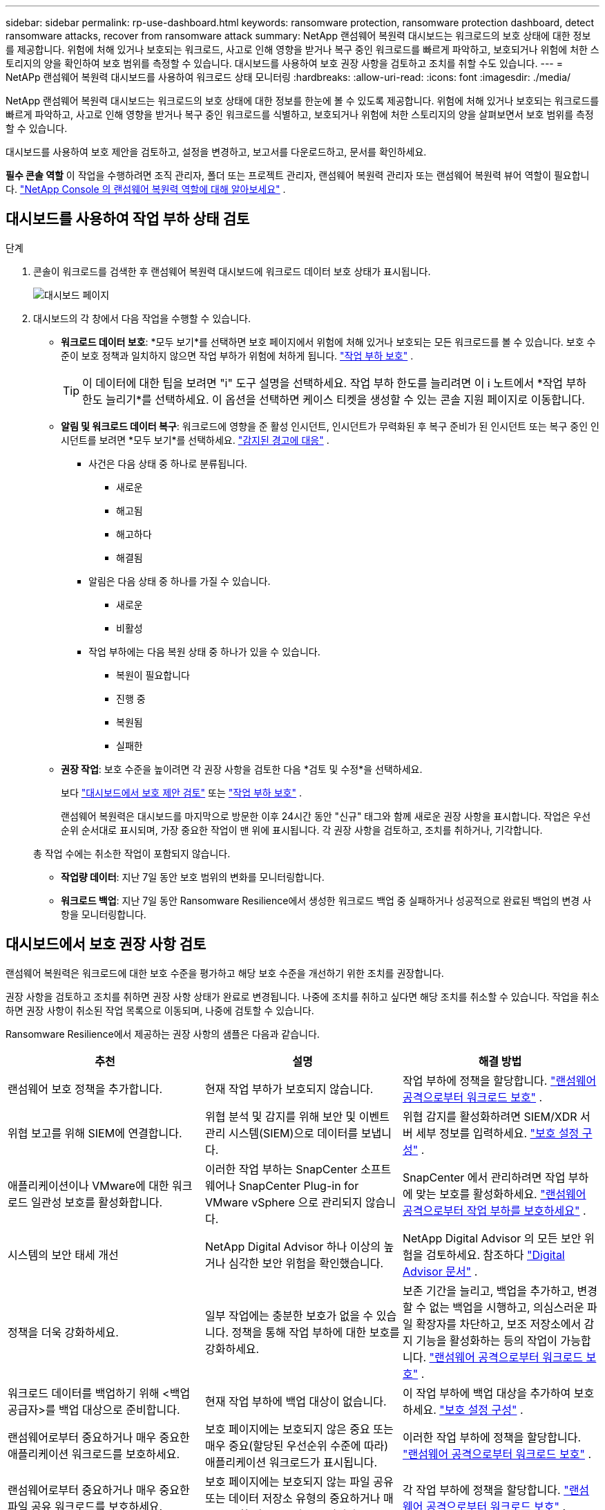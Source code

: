 ---
sidebar: sidebar 
permalink: rp-use-dashboard.html 
keywords: ransomware protection, ransomware protection dashboard, detect ransomware attacks, recover from ransomware attack 
summary: NetApp 랜섬웨어 복원력 대시보드는 워크로드의 보호 상태에 대한 정보를 제공합니다.  위험에 처해 있거나 보호되는 워크로드, 사고로 인해 영향을 받거나 복구 중인 워크로드를 빠르게 파악하고, 보호되거나 위험에 처한 스토리지의 양을 확인하여 보호 범위를 측정할 수 있습니다.  대시보드를 사용하여 보호 권장 사항을 검토하고 조치를 취할 수도 있습니다. 
---
= NetAPp 랜섬웨어 복원력 대시보드를 사용하여 워크로드 상태 모니터링
:hardbreaks:
:allow-uri-read: 
:icons: font
:imagesdir: ./media/


[role="lead"]
NetApp 랜섬웨어 복원력 대시보드는 워크로드의 보호 상태에 대한 정보를 한눈에 볼 수 있도록 제공합니다.  위험에 처해 있거나 보호되는 워크로드를 빠르게 파악하고, 사고로 인해 영향을 받거나 복구 중인 워크로드를 식별하고, 보호되거나 위험에 처한 스토리지의 양을 살펴보면서 보호 범위를 측정할 수 있습니다.

대시보드를 사용하여 보호 제안을 검토하고, 설정을 변경하고, 보고서를 다운로드하고, 문서를 확인하세요.

*필수 콘솔 역할* 이 작업을 수행하려면 조직 관리자, 폴더 또는 프로젝트 관리자, 랜섬웨어 복원력 관리자 또는 랜섬웨어 복원력 뷰어 역할이 필요합니다. link:https://docs.netapp.com/us-en/console-setup-admin/reference-iam-ransomware-roles.html["NetApp Console 의 랜섬웨어 복원력 역할에 대해 알아보세요"^] .



== 대시보드를 사용하여 작업 부하 상태 검토

.단계
. 콘솔이 워크로드를 검색한 후 랜섬웨어 복원력 대시보드에 워크로드 데이터 보호 상태가 표시됩니다.
+
image:screen-dashboard.png["대시보드 페이지"]

. 대시보드의 각 창에서 다음 작업을 수행할 수 있습니다.
+
** *워크로드 데이터 보호*: *모두 보기*를 선택하면 보호 페이지에서 위험에 처해 있거나 보호되는 모든 워크로드를 볼 수 있습니다.  보호 수준이 보호 정책과 일치하지 않으면 작업 부하가 위험에 처하게 됩니다. link:rp-use-protect.html["작업 부하 보호"] .
+

TIP: 이 데이터에 대한 팁을 보려면 "i" 도구 설명을 선택하세요.  작업 부하 한도를 늘리려면 이 i 노트에서 *작업 부하 한도 늘리기*를 선택하세요.  이 옵션을 선택하면 케이스 티켓을 생성할 수 있는 콘솔 지원 페이지로 이동합니다.

** *알림 및 워크로드 데이터 복구*: 워크로드에 영향을 준 활성 인시던트, 인시던트가 무력화된 후 복구 준비가 된 인시던트 또는 복구 중인 인시던트를 보려면 *모두 보기*를 선택하세요. link:rp-use-alert.html["감지된 경고에 대응"] .
+
*** 사건은 다음 상태 중 하나로 분류됩니다.
+
**** 새로운
**** 해고됨
**** 해고하다
**** 해결됨


*** 알림은 다음 상태 중 하나를 가질 수 있습니다.
+
**** 새로운
**** 비활성


*** 작업 부하에는 다음 복원 상태 중 하나가 있을 수 있습니다.
+
**** 복원이 필요합니다
**** 진행 중
**** 복원됨
**** 실패한




** *권장 작업*: 보호 수준을 높이려면 각 권장 사항을 검토한 다음 *검토 및 수정*을 선택하세요.
+
보다 link:rp-use-dashboard.html#review-protection-recommendations-on-the-dashboard["대시보드에서 보호 제안 검토"] 또는 link:rp-use-protect.html["작업 부하 보호"] .

+
랜섬웨어 복원력은 대시보드를 마지막으로 방문한 이후 24시간 동안 "신규" 태그와 함께 새로운 권장 사항을 표시합니다.  작업은 우선순위 순서대로 표시되며, 가장 중요한 작업이 맨 위에 표시됩니다.  각 권장 사항을 검토하고, 조치를 취하거나, 기각합니다.

+
총 작업 수에는 취소한 작업이 포함되지 않습니다.

** *작업량 데이터*: 지난 7일 동안 보호 범위의 변화를 모니터링합니다.
** *워크로드 백업*: 지난 7일 동안 Ransomware Resilience에서 생성한 워크로드 백업 중 실패하거나 성공적으로 완료된 백업의 변경 사항을 모니터링합니다.






== 대시보드에서 보호 권장 사항 검토

랜섬웨어 복원력은 워크로드에 대한 보호 수준을 평가하고 해당 보호 수준을 개선하기 위한 조치를 권장합니다.

권장 사항을 검토하고 조치를 취하면 권장 사항 상태가 완료로 변경됩니다.  나중에 조치를 취하고 싶다면 해당 조치를 취소할 수 있습니다.  작업을 취소하면 권장 사항이 취소된 작업 목록으로 이동되며, 나중에 검토할 수 있습니다.

Ransomware Resilience에서 제공하는 권장 사항의 샘플은 다음과 같습니다.

[cols="30,30,30"]
|===
| 추천 | 설명 | 해결 방법 


| 랜섬웨어 보호 정책을 추가합니다. | 현재 작업 부하가 보호되지 않습니다. | 작업 부하에 정책을 할당합니다. link:rp-use-protect.html["랜섬웨어 공격으로부터 워크로드 보호"] . 


| 위협 보고를 위해 SIEM에 연결합니다. | 위협 분석 및 감지를 위해 보안 및 이벤트 관리 시스템(SIEM)으로 데이터를 보냅니다. | 위협 감지를 활성화하려면 SIEM/XDR 서버 세부 정보를 입력하세요. link:rp-use-settings.html["보호 설정 구성"] . 


| 애플리케이션이나 VMware에 대한 워크로드 일관성 보호를 활성화합니다. | 이러한 작업 부하는 SnapCenter 소프트웨어나 SnapCenter Plug-in for VMware vSphere 으로 관리되지 않습니다. | SnapCenter 에서 관리하려면 작업 부하에 맞는 보호를 활성화하세요. link:rp-use-protect.html["랜섬웨어 공격으로부터 작업 부하를 보호하세요"] . 


| 시스템의 보안 태세 개선 | NetApp Digital Advisor 하나 이상의 높거나 심각한 보안 위험을 확인했습니다. | NetApp Digital Advisor 의 모든 보안 위험을 검토하세요. 참조하다 https://docs.netapp.com/us-en/active-iq/index.html["Digital Advisor 문서"^] . 


| 정책을 더욱 강화하세요. | 일부 작업에는 충분한 보호가 없을 수 있습니다.  정책을 통해 작업 부하에 대한 보호를 강화하세요. | 보존 기간을 늘리고, 백업을 추가하고, 변경할 수 없는 백업을 시행하고, 의심스러운 파일 확장자를 차단하고, 보조 저장소에서 감지 기능을 활성화하는 등의 작업이 가능합니다. link:rp-use-protect.html["랜섬웨어 공격으로부터 워크로드 보호"] . 


| 워크로드 데이터를 백업하기 위해 <백업 공급자>를 백업 대상으로 준비합니다. | 현재 작업 부하에 백업 대상이 없습니다. | 이 작업 부하에 백업 대상을 추가하여 보호하세요. link:rp-use-settings.html["보호 설정 구성"] . 


| 랜섬웨어로부터 중요하거나 매우 중요한 애플리케이션 워크로드를 보호하세요. | 보호 페이지에는 보호되지 않은 중요 또는 매우 중요(할당된 우선순위 수준에 따라) 애플리케이션 워크로드가 표시됩니다. | 이러한 작업 부하에 정책을 할당합니다. link:rp-use-protect.html["랜섬웨어 공격으로부터 워크로드 보호"] . 


| 랜섬웨어로부터 중요하거나 매우 중요한 파일 공유 워크로드를 보호하세요. | 보호 페이지에는 보호되지 않는 파일 공유 또는 데이터 저장소 유형의 중요하거나 매우 중요한 워크로드가 표시됩니다. | 각 작업 부하에 정책을 할당합니다. link:rp-use-protect.html["랜섬웨어 공격으로부터 워크로드 보호"] . 


| 콘솔을 사용하여 VMware vSphere(SCV)에 사용 가능한 SnapCenter 플러그인을 등록합니다. | VM 작업 부하가 보호되지 않습니다. | VMware vSphere용 SnapCenter 플러그인을 활성화하여 VM 워크로드에 VM 일관성 보호 기능을 할당합니다. link:rp-use-protect.html["랜섬웨어 공격으로부터 워크로드 보호"] . 


| 콘솔에 사용 가능한 SnapCenter 서버 등록 | 애플리케이션이 보호되지 않았습니다. | SnapCenter Server를 활성화하여 워크로드에 애플리케이션 일관성 보호 기능을 할당합니다. link:rp-use-protect.html["랜섬웨어 공격으로부터 워크로드 보호"] . 


| 새로운 알림을 확인하세요. | 새로운 알림이 있습니다. | 새로운 알림을 검토하세요. link:rp-use-alert.html["감지된 랜섬웨어 경고에 대응하세요"] . 
|===
.단계
. 랜섬웨어 복원력의 권장 작업 창에서 권장 사항을 선택한 다음 *검토 및 수정*을 선택합니다.
. 작업을 나중에 취소하려면 *취소*를 선택하세요.
+
해당 권장 사항이 할 일 목록에서 지워지고 취소 목록에 나타납니다.

+

TIP: 나중에 해제된 항목을 할 일 항목으로 변경할 수 있습니다.  항목을 완료로 표시하거나 취소된 항목을 할 일 작업으로 변경하면 총 작업 수가 1씩 증가합니다.

. 권장 사항에 따라 조치를 취하는 방법에 대한 정보를 검토하려면 *정보* 아이콘을 선택하세요.




== 보호 데이터를 CSV 파일로 내보내기

보호, 알림 및 복구에 대한 세부 정보를 보여주는 CSV 파일을 다운로드하고 데이터를 내보낼 수 있습니다.

다음 메인 메뉴 옵션에서 CSV 파일을 다운로드할 수 있습니다.

* *보호*: 랜섬웨어 복원력이 보호됨 또는 위험으로 표시한 워크로드의 총 수를 포함하여 모든 워크로드의 상태와 세부 정보가 포함됩니다.
* *알림*: 모든 알림의 상태와 세부 정보, 총 알림 수 및 자동 스냅샷이 포함됩니다.
* *복구*: 랜섬웨어 복원력에서 "복원 필요", "진행 중", "복원 실패", "복원 성공"으로 표시한 총 워크로드 수를 포함하여 복원이 필요한 모든 워크로드의 상태와 세부 정보가 포함됩니다.


페이지에서 CSV 파일을 다운로드하면 해당 페이지의 데이터만 포함됩니다.

CSV 파일에는 모든 콘솔 시스템의 모든 워크로드에 대한 데이터가 포함되어 있습니다.

.단계
. 랜섬웨어 복원력 대시보드에서 *새로 고침*을 선택하세요.image:button-refresh.png["새로 고침 옵션"] 파일에 표시될 데이터를 새로 고치려면 오른쪽 상단의 옵션을 선택하세요.
. 다음 중 하나를 수행하세요.
+
** 해당 페이지에서 *다운로드*를 선택하세요image:button-download.png["다운로드 옵션"] 옵션.
** 랜섬웨어 복원력 메뉴에서 *보고서*를 선택합니다.


. *보고서* 옵션을 선택한 경우 미리 구성된 이름이 지정된 파일 중 하나를 선택한 다음 *다운로드(CSV)* 또는 *다운로드(JSON)*를 선택합니다.




== 기술 문서에 액세스

Ransomware Resilience 기술 문서는 다음에서 볼 수 있습니다.link:https://docs.netapp.com["docs.netapp.com"^] 또는 랜섬웨어 복원력 내부에서.

.단계
. 랜섬웨어 복원력 대시보드에서 세로 *작업*을 선택하세요.image:button-actions-vertical.png["수직 작업 옵션"] 옵션.
. 다음 옵션 중 하나를 선택하세요.
+
** *새로운 기능*을 클릭하면 릴리스 노트에서 현재 또는 이전 릴리스의 기능에 대한 정보를 볼 수 있습니다.
** *문서* 랜섬웨어 복원력 설명서 홈페이지와 이 설명서를 확인하세요.



